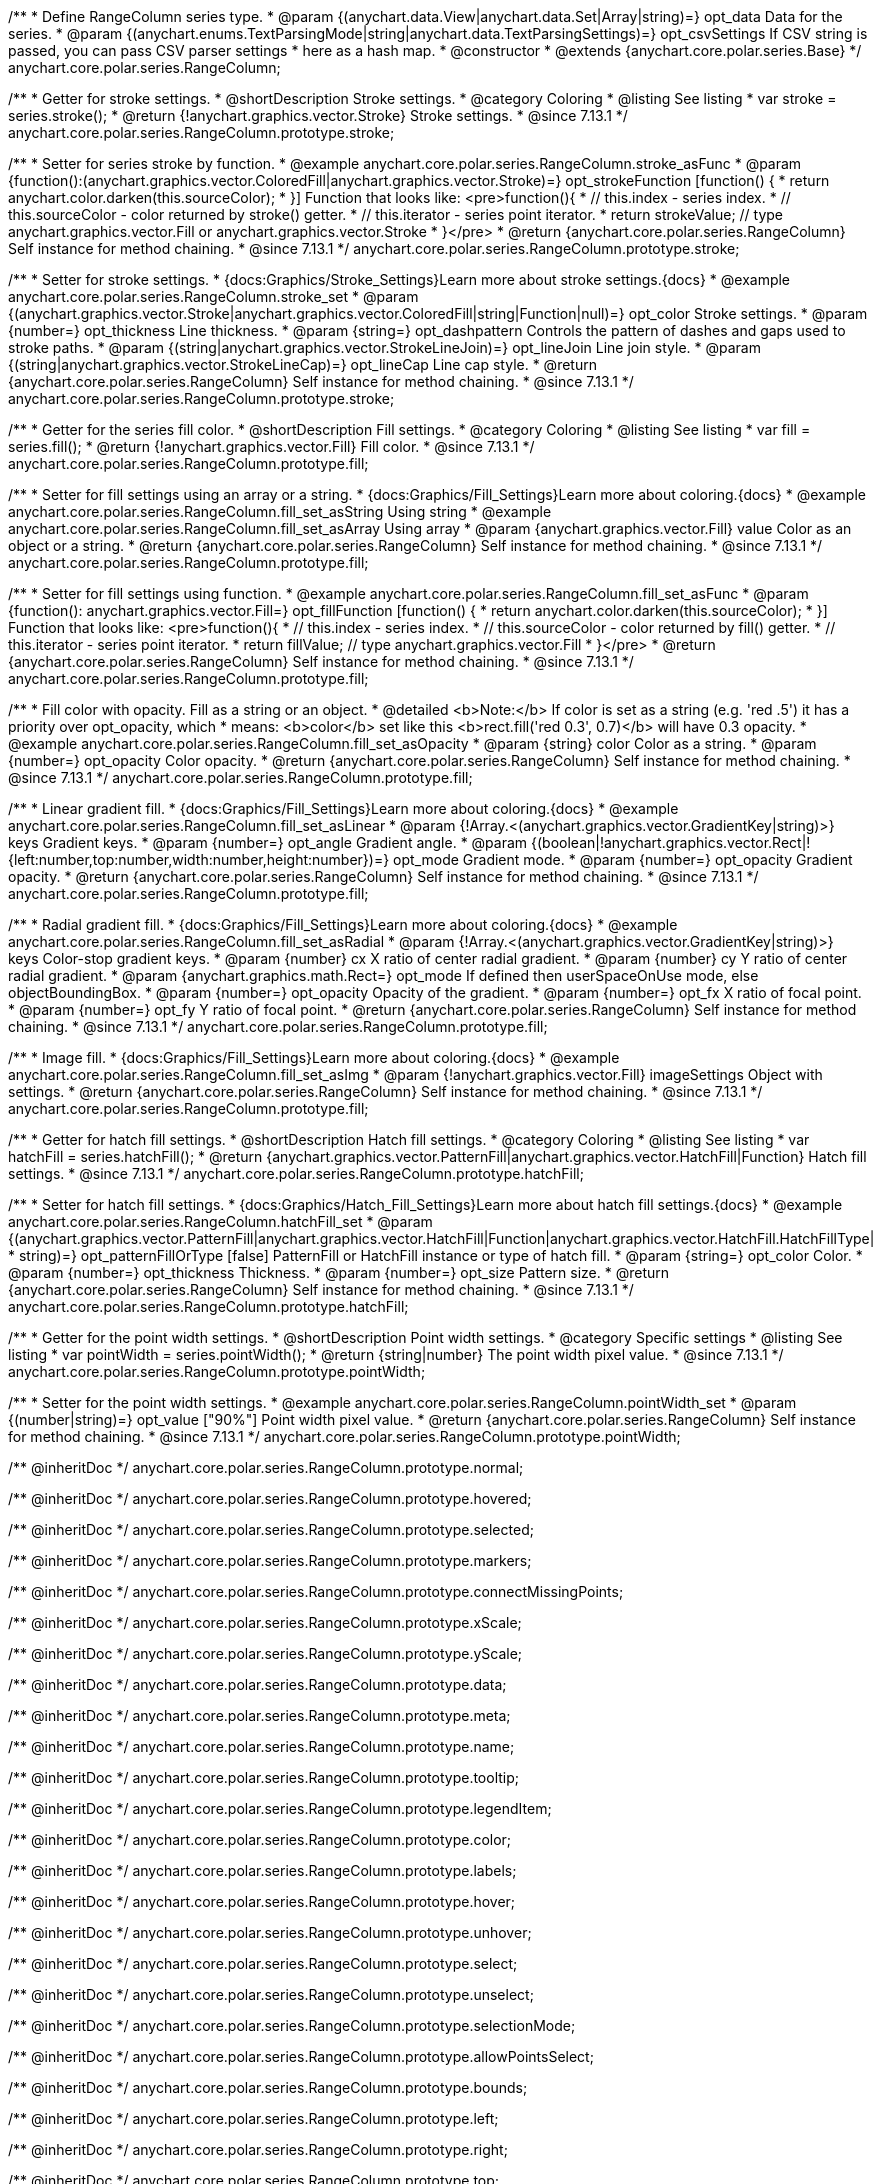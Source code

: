 /**
 * Define RangeColumn series type.
 * @param {(anychart.data.View|anychart.data.Set|Array|string)=} opt_data Data for the series.
 * @param {(anychart.enums.TextParsingMode|string|anychart.data.TextParsingSettings)=} opt_csvSettings If CSV string is passed, you can pass CSV parser settings
 *    here as a hash map.
 * @constructor
 * @extends {anychart.core.polar.series.Base}
 */
anychart.core.polar.series.RangeColumn;


//----------------------------------------------------------------------------------------------------------------------
//
//  anychart.core.polar.series.RangeColumn.prototype.stroke
//
//----------------------------------------------------------------------------------------------------------------------

/**
 * Getter for stroke settings.
 * @shortDescription Stroke settings.
 * @category Coloring
 * @listing See listing
 * var stroke = series.stroke();
 * @return {!anychart.graphics.vector.Stroke} Stroke settings.
 * @since 7.13.1
 */
anychart.core.polar.series.RangeColumn.prototype.stroke;

/**
 * Setter for series stroke by function.
 * @example anychart.core.polar.series.RangeColumn.stroke_asFunc
 * @param {function():(anychart.graphics.vector.ColoredFill|anychart.graphics.vector.Stroke)=} opt_strokeFunction [function() {
 *  return anychart.color.darken(this.sourceColor);
 * }] Function that looks like: <pre>function(){
 *    // this.index - series index.
 *    // this.sourceColor - color returned by stroke() getter.
 *    // this.iterator - series point iterator.
 *    return strokeValue; // type anychart.graphics.vector.Fill or anychart.graphics.vector.Stroke
 * }</pre>
 * @return {anychart.core.polar.series.RangeColumn} Self instance for method chaining.
 * @since 7.13.1
 */
anychart.core.polar.series.RangeColumn.prototype.stroke;

/**
 * Setter for stroke settings.
 * {docs:Graphics/Stroke_Settings}Learn more about stroke settings.{docs}
 * @example anychart.core.polar.series.RangeColumn.stroke_set
 * @param {(anychart.graphics.vector.Stroke|anychart.graphics.vector.ColoredFill|string|Function|null)=} opt_color Stroke settings.
 * @param {number=} opt_thickness Line thickness.
 * @param {string=} opt_dashpattern Controls the pattern of dashes and gaps used to stroke paths.
 * @param {(string|anychart.graphics.vector.StrokeLineJoin)=} opt_lineJoin Line join style.
 * @param {(string|anychart.graphics.vector.StrokeLineCap)=} opt_lineCap Line cap style.
 * @return {anychart.core.polar.series.RangeColumn} Self instance for method chaining.
 * @since 7.13.1
 */
anychart.core.polar.series.RangeColumn.prototype.stroke;

//----------------------------------------------------------------------------------------------------------------------
//
//  anychart.core.polar.series.RangeColumn.prototype.fill
//
//----------------------------------------------------------------------------------------------------------------------

/**
 * Getter for the series fill color.
 * @shortDescription Fill settings.
 * @category Coloring
 * @listing See listing
 * var fill = series.fill();
 * @return {!anychart.graphics.vector.Fill} Fill color.
 * @since 7.13.1
 */
anychart.core.polar.series.RangeColumn.prototype.fill;

/**
 * Setter for fill settings using an array or a string.
 * {docs:Graphics/Fill_Settings}Learn more about coloring.{docs}
 * @example anychart.core.polar.series.RangeColumn.fill_set_asString Using string
 * @example anychart.core.polar.series.RangeColumn.fill_set_asArray Using array
 * @param {anychart.graphics.vector.Fill} value Color as an object or a string.
 * @return {anychart.core.polar.series.RangeColumn} Self instance for method chaining.
 * @since 7.13.1
 */
anychart.core.polar.series.RangeColumn.prototype.fill;

/**
 * Setter for fill settings using function.
 * @example anychart.core.polar.series.RangeColumn.fill_set_asFunc
 * @param {function(): anychart.graphics.vector.Fill=} opt_fillFunction [function() {
 *  return anychart.color.darken(this.sourceColor);
 * }] Function that looks like: <pre>function(){
 *    // this.index - series index.
 *    // this.sourceColor - color returned by fill() getter.
 *    // this.iterator - series point iterator.
 *    return fillValue; // type anychart.graphics.vector.Fill
 * }</pre>
 * @return {anychart.core.polar.series.RangeColumn} Self instance for method chaining.
 * @since 7.13.1
 */
anychart.core.polar.series.RangeColumn.prototype.fill;

/**
 * Fill color with opacity. Fill as a string or an object.
 * @detailed <b>Note:</b> If color is set as a string (e.g. 'red .5') it has a priority over opt_opacity, which
 * means: <b>color</b> set like this <b>rect.fill('red 0.3', 0.7)</b> will have 0.3 opacity.
 * @example anychart.core.polar.series.RangeColumn.fill_set_asOpacity
 * @param {string} color Color as a string.
 * @param {number=} opt_opacity Color opacity.
 * @return {anychart.core.polar.series.RangeColumn} Self instance for method chaining.
 * @since 7.13.1
 */
anychart.core.polar.series.RangeColumn.prototype.fill;

/**
 * Linear gradient fill.
 * {docs:Graphics/Fill_Settings}Learn more about coloring.{docs}
 * @example anychart.core.polar.series.RangeColumn.fill_set_asLinear
 * @param {!Array.<(anychart.graphics.vector.GradientKey|string)>} keys Gradient keys.
 * @param {number=} opt_angle Gradient angle.
 * @param {(boolean|!anychart.graphics.vector.Rect|!{left:number,top:number,width:number,height:number})=} opt_mode Gradient mode.
 * @param {number=} opt_opacity Gradient opacity.
 * @return {anychart.core.polar.series.RangeColumn} Self instance for method chaining.
 * @since 7.13.1
 */
anychart.core.polar.series.RangeColumn.prototype.fill;

/**
 * Radial gradient fill.
 * {docs:Graphics/Fill_Settings}Learn more about coloring.{docs}
 * @example anychart.core.polar.series.RangeColumn.fill_set_asRadial
 * @param {!Array.<(anychart.graphics.vector.GradientKey|string)>} keys Color-stop gradient keys.
 * @param {number} cx X ratio of center radial gradient.
 * @param {number} cy Y ratio of center radial gradient.
 * @param {anychart.graphics.math.Rect=} opt_mode If defined then userSpaceOnUse mode, else objectBoundingBox.
 * @param {number=} opt_opacity Opacity of the gradient.
 * @param {number=} opt_fx X ratio of focal point.
 * @param {number=} opt_fy Y ratio of focal point.
 * @return {anychart.core.polar.series.RangeColumn} Self instance for method chaining.
 * @since 7.13.1
 */
anychart.core.polar.series.RangeColumn.prototype.fill;

/**
 * Image fill.
 * {docs:Graphics/Fill_Settings}Learn more about coloring.{docs}
 * @example anychart.core.polar.series.RangeColumn.fill_set_asImg
 * @param {!anychart.graphics.vector.Fill} imageSettings Object with settings.
 * @return {anychart.core.polar.series.RangeColumn} Self instance for method chaining.
 * @since 7.13.1
 */
anychart.core.polar.series.RangeColumn.prototype.fill;

//----------------------------------------------------------------------------------------------------------------------
//
//  anychart.core.polar.series.RangeColumn.prototype.hatchFill
//
//----------------------------------------------------------------------------------------------------------------------

/**
 * Getter for hatch fill settings.
 * @shortDescription Hatch fill settings.
 * @category Coloring
 * @listing See listing
 * var hatchFill = series.hatchFill();
 * @return {anychart.graphics.vector.PatternFill|anychart.graphics.vector.HatchFill|Function} Hatch fill settings.
 * @since 7.13.1
 */
anychart.core.polar.series.RangeColumn.prototype.hatchFill;

/**
 * Setter for hatch fill settings.
 * {docs:Graphics/Hatch_Fill_Settings}Learn more about hatch fill settings.{docs}
 * @example anychart.core.polar.series.RangeColumn.hatchFill_set
 * @param {(anychart.graphics.vector.PatternFill|anychart.graphics.vector.HatchFill|Function|anychart.graphics.vector.HatchFill.HatchFillType|
 * string)=} opt_patternFillOrType [false] PatternFill or HatchFill instance or type of hatch fill.
 * @param {string=} opt_color Color.
 * @param {number=} opt_thickness Thickness.
 * @param {number=} opt_size Pattern size.
 * @return {anychart.core.polar.series.RangeColumn} Self instance for method chaining.
 * @since 7.13.1
 */
anychart.core.polar.series.RangeColumn.prototype.hatchFill;

//----------------------------------------------------------------------------------------------------------------------
//
//  anychart.core.polar.series.RangeColumn.prototype.pointWidth
//
//----------------------------------------------------------------------------------------------------------------------

/**
 * Getter for the point width settings.
 * @shortDescription Point width settings.
 * @category Specific settings
 * @listing See listing
 * var pointWidth = series.pointWidth();
 * @return {string|number} The point width pixel value.
 * @since 7.13.1
 */
anychart.core.polar.series.RangeColumn.prototype.pointWidth;

/**
 * Setter for the point width settings.
 * @example anychart.core.polar.series.RangeColumn.pointWidth_set
 * @param {(number|string)=} opt_value ["90%"] Point width pixel value.
 * @return {anychart.core.polar.series.RangeColumn} Self instance for method chaining.
 * @since 7.13.1
 */
anychart.core.polar.series.RangeColumn.prototype.pointWidth;

/** @inheritDoc */
anychart.core.polar.series.RangeColumn.prototype.normal;

/** @inheritDoc */
anychart.core.polar.series.RangeColumn.prototype.hovered;

/** @inheritDoc */
anychart.core.polar.series.RangeColumn.prototype.selected;

/** @inheritDoc */
anychart.core.polar.series.RangeColumn.prototype.markers;

/** @inheritDoc */
anychart.core.polar.series.RangeColumn.prototype.connectMissingPoints;

/** @inheritDoc */
anychart.core.polar.series.RangeColumn.prototype.xScale;

/** @inheritDoc */
anychart.core.polar.series.RangeColumn.prototype.yScale;

/** @inheritDoc */
anychart.core.polar.series.RangeColumn.prototype.data;

/** @inheritDoc */
anychart.core.polar.series.RangeColumn.prototype.meta;

/** @inheritDoc */
anychart.core.polar.series.RangeColumn.prototype.name;

/** @inheritDoc */
anychart.core.polar.series.RangeColumn.prototype.tooltip;

/** @inheritDoc */
anychart.core.polar.series.RangeColumn.prototype.legendItem;

/** @inheritDoc */
anychart.core.polar.series.RangeColumn.prototype.color;

/** @inheritDoc */
anychart.core.polar.series.RangeColumn.prototype.labels;

/** @inheritDoc */
anychart.core.polar.series.RangeColumn.prototype.hover;

/** @inheritDoc */
anychart.core.polar.series.RangeColumn.prototype.unhover;

/** @inheritDoc */
anychart.core.polar.series.RangeColumn.prototype.select;

/** @inheritDoc */
anychart.core.polar.series.RangeColumn.prototype.unselect;

/** @inheritDoc */
anychart.core.polar.series.RangeColumn.prototype.selectionMode;

/** @inheritDoc */
anychart.core.polar.series.RangeColumn.prototype.allowPointsSelect;

/** @inheritDoc */
anychart.core.polar.series.RangeColumn.prototype.bounds;

/** @inheritDoc */
anychart.core.polar.series.RangeColumn.prototype.left;

/** @inheritDoc */
anychart.core.polar.series.RangeColumn.prototype.right;

/** @inheritDoc */
anychart.core.polar.series.RangeColumn.prototype.top;

/** @inheritDoc */
anychart.core.polar.series.RangeColumn.prototype.bottom;

/** @inheritDoc */
anychart.core.polar.series.RangeColumn.prototype.width;

/** @inheritDoc */
anychart.core.polar.series.RangeColumn.prototype.height;

/** @inheritDoc */
anychart.core.polar.series.RangeColumn.prototype.minWidth;

/** @inheritDoc */
anychart.core.polar.series.RangeColumn.prototype.minHeight;

/** @inheritDoc */
anychart.core.polar.series.RangeColumn.prototype.maxWidth;

/** @inheritDoc */
anychart.core.polar.series.RangeColumn.prototype.maxHeight;

/** @inheritDoc */
anychart.core.polar.series.RangeColumn.prototype.getPixelBounds;

/** @inheritDoc */
anychart.core.polar.series.RangeColumn.prototype.zIndex;

/** @inheritDoc */
anychart.core.polar.series.RangeColumn.prototype.enabled;

/** @inheritDoc */
anychart.core.polar.series.RangeColumn.prototype.print;

/** @inheritDoc */
anychart.core.polar.series.RangeColumn.prototype.listen;

/** @inheritDoc */
anychart.core.polar.series.RangeColumn.prototype.listenOnce;

/** @inheritDoc */
anychart.core.polar.series.RangeColumn.prototype.unlisten;

/** @inheritDoc */
anychart.core.polar.series.RangeColumn.prototype.unlistenByKey;

/** @inheritDoc */
anychart.core.polar.series.RangeColumn.prototype.removeAllListeners;

/** @inheritDoc */
anychart.core.polar.series.RangeColumn.prototype.id;

/** @inheritDoc */
anychart.core.polar.series.RangeColumn.prototype.transformXY;

/** @inheritDoc */
anychart.core.polar.series.RangeColumn.prototype.getPoint;

/** @inheritDoc */
anychart.core.polar.series.RangeColumn.prototype.getStat;

/** @inheritDoc */
anychart.core.polar.series.RangeColumn.prototype.minPointLength;

/** @inheritDoc */
anychart.core.polar.series.RangeColumn.prototype.maxPointWidth;

/** @inheritDoc */
anychart.core.polar.series.RangeColumn.prototype.pointWidth;

/** @inheritDoc */
anychart.core.polar.series.RangeColumn.prototype.minLabels;

/** @inheritDoc */
anychart.core.polar.series.RangeColumn.prototype.maxLabels;

